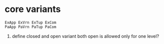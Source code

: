 #+OPTIONS: ^:{}



* core variants

#+BEGIN_EXAMPLE
ExApp ExVrn ExTup ExCom
PaApp PaVrn PaTup PaCom
#+END_EXAMPLE


1.
  define closed and open variant both
  open is allowed only for one level?
